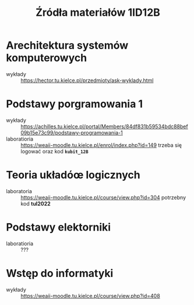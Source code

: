 #+title: Źródła materiałów 1ID12B

* Arechitektura systemów komputerowych
- wykłady :: [[https://hector.tu.kielce.pl/przedmioty/ask-wyklady.html]]
* Podstawy porgramowania 1
- wykłady :: [[https://achilles.tu.kielce.pl/portal/Members/84df831b59534bdc88bef09b15e73c99/podstawy-programowania-1]]
- laboratioria :: [[https://weaii-moodle.tu.kielce.pl/enrol/index.php?id=149]] trzeba się logować oraz kod *~kubit_12B~*
* Teoria układóœ logicznych
- laboratoria :: https://weaii-moodle.tu.kielce.pl/course/view.php?id=304 potrzebny kod *tul2022*
* Podstawy elektorniki
- laboratioria :: ???
* Wstęp do informatyki
- wykłady :: [[https://weaii-moodle.tu.kielce.pl/course/view.php?id=408]]
